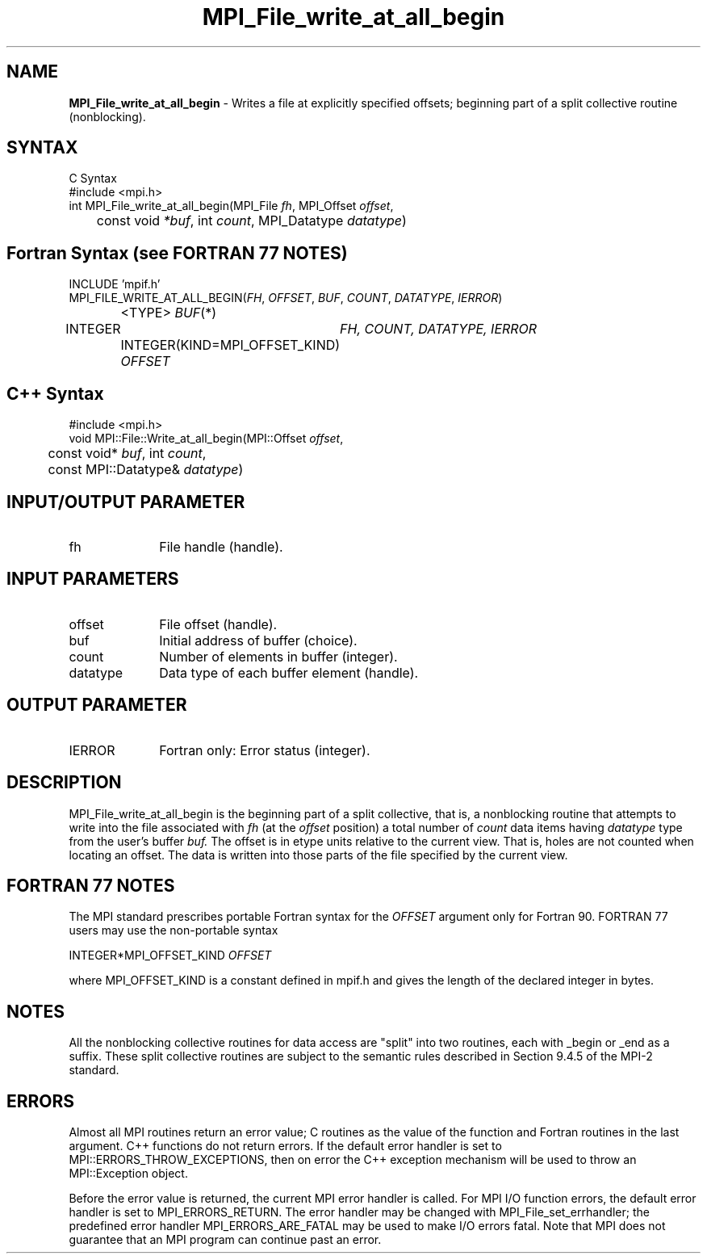 .\" -*- nroff -*-
.\" Copyright 2013 Los Alamos National Security, LLC. All rights reserved.
.\" Copyright 2010 Cisco Systems, Inc.  All rights reserved.
.\" Copyright 2006-2008 Sun Microsystems, Inc.
.\" Copyright (c) 1996 Thinking Machines Corporation
.\" $COPYRIGHT$
.TH MPI_File_write_at_all_begin 3 "Nov 05, 2014" "1.8.4rc1" "Open MPI"
.SH NAME
\fBMPI_File_write_at_all_begin\fP \- Writes a file at explicitly specified offsets; beginning part of a split collective routine (nonblocking).

.SH SYNTAX
.ft R
.nf
C Syntax
    #include <mpi.h>
    int MPI_File_write_at_all_begin(MPI_File \fIfh\fP, MPI_Offset \fIoffset\fP, 
	      const void \fI*buf\fP, int \fIcount\fP, MPI_Datatype \fIdatatype\fP)

.fi
.SH Fortran Syntax (see FORTRAN 77 NOTES)
.nf
    INCLUDE 'mpif.h'
    MPI_FILE_WRITE_AT_ALL_BEGIN(\fIFH\fP, \fIOFFSET\fP, \fIBUF\fP, \fICOUNT\fP, \fIDATATYPE\fP,\fI IERROR\fP)
		<TYPE> \fIBUF\fP(*)
        	INTEGER	\fIFH, COUNT, DATATYPE, IERROR\fP 
		INTEGER(KIND=MPI_OFFSET_KIND) \fIOFFSET\fP 

.fi
.SH C++ Syntax
.nf
#include <mpi.h>
void MPI::File::Write_at_all_begin(MPI::Offset \fIoffset\fP, 
	const void* \fIbuf\fP, int \fIcount\fP, 
	const MPI::Datatype& \fIdatatype\fP)

.fi
.SH INPUT/OUTPUT PARAMETER
.ft R
.TP 1i
fh    
File handle (handle).

.SH INPUT PARAMETERS
.ft R
.TP 1i
offset
File offset (handle).
.ft R
.TP 1i
buf
Initial address of buffer (choice).
.ft R
.TP 1i
count
Number of elements in buffer (integer).
.ft R
.TP 1i
datatype
Data type of each buffer element (handle). 

.SH OUTPUT PARAMETER
.ft R
.TP 1i
IERROR
Fortran only: Error status (integer). 

.SH DESCRIPTION
.ft R
MPI_File_write_at_all_begin is the beginning part of a split collective, that is, a nonblocking routine that attempts to write into the file associated with 
.I fh
(at the 
.I offset 
position) a total number of 
.I count 
data items having
.I datatype 
type from the user's buffer 
.I buf.
The offset is in etype units relative to the current view. That is, holes are not counted
when locating an offset. The data is written into those parts of the
file specified by the current view. 

.SH FORTRAN 77 NOTES
.ft R
The MPI standard prescribes portable Fortran syntax for
the \fIOFFSET\fP argument only for Fortran 90.  FORTRAN 77
users may use the non-portable syntax
.sp
.nf
     INTEGER*MPI_OFFSET_KIND \fIOFFSET\fP
.fi
.sp
where MPI_OFFSET_KIND is a constant defined in mpif.h
and gives the length of the declared integer in bytes.

.SH NOTES
.ft R
All the nonblocking collective routines for data access are "split" into two routines, each with _begin or _end as a suffix. These split collective routines are subject to the semantic rules described in Section 9.4.5 of the MPI-2 standard. 

.SH ERRORS
Almost all MPI routines return an error value; C routines as the value of the function and Fortran routines in the last argument. C++ functions do not return errors. If the default error handler is set to MPI::ERRORS_THROW_EXCEPTIONS, then on error the C++ exception mechanism will be used to throw an MPI::Exception object.
.sp
Before the error value is returned, the current MPI error handler is
called. For MPI I/O function errors, the default error handler is set to MPI_ERRORS_RETURN. The error handler may be changed with MPI_File_set_errhandler; the predefined error handler MPI_ERRORS_ARE_FATAL may be used to make I/O errors fatal. Note that MPI does not guarantee that an MPI program can continue past an error.  

